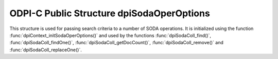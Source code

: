 .. _dpiSodaOperOptions:

ODPI-C Public Structure dpiSodaOperOptions
------------------------------------------

This structure is used for passing search criteria to a number of SODA
operations. It is initialized using the function
:func:`dpiContext_initSodaOperOptions()` and used by the functions
:func:`dpiSodaColl_find()`, :func:`dpiSodaColl_findOne()`,
:func:`dpiSodaColl_getDocCount()`, :func:`dpiSodaColl_remove()`
and :func:`dpiSodaColl_replaceOne()`.

.. member:: uint32_t dpiSodaOperOptions.numKeys

    Specifies the number of elements in the members
    :member:`~dpiSodaOperOptions.keys` and
    :member:`~dpiSodaOperOptions.keyLengths`.

.. member:: const char \*\*dpiSodaOperOptions.keys

    Specifies an array of key values which documents in the collection must
    have in order to be processed by the operation. The length of this array
    is defined by the member :member:`~dpiSodaOperOptions.numKeys`.

.. member:: uint32_t \*dpiSodaOperOptions.keyLengths

    Specifies an array of key length values. Each element corresponds to the
    length of the key (in bytes) found in the member
    :member:`~dpiSodaOperOptions.keys` at the same element index. The length of
    this array is defined by the member :member:`~dpiSodaOperOptions.numKeys`.

.. member:: const char \*dpiSodaOperOptions.key

    Specifies the key which the document must have in order to be processed by
    the operation.

.. member:: uint32_t dpiSodaOperOptions.keyLength

    Specifies the length of the member :member:`~dpiSodaOperOptions.key`, in
    bytes.

.. member:: const char \*dpiSodaOperOptions.version

    Specifies the document version that documents must have in order to be
    processed by the operation. This is typically used in conjunction with
    :member:`~dpiSodaOperOptions.key` and allows for opportunistic locking,
    so that operations do not affect a document that someone else has already
    modified.

.. member:: uint32_t dpiSodaOperOptions.versionLength

    Specifies the length of the member :member:`~dpiSodaOperOptions.version`,
    in bytes.

.. member:: const char \*dpiSodaOperOptions.filter

    Specifies a filter value which limits the documents processed by the
    operation. See `Overview of SODA Filter Specifications (QBEs)
    <https://www.oracle.com/pls/topic/lookup?ctx=dblatest&
    id=GUID-CB09C4E3-BBB1-40DC-88A8-8417821B0FBE>`__.

.. member:: uint32_t dpiSodaOperOptions.filterLength

    Specifies the length of the member :member:`~dpiSodaOperOptions.filter`,
    in bytes.

.. member:: uint32_t dpiSodaOperOptions.skip

    Specifies the number of documents to skip before processing documents in
    the collection. A value of 0 will result in no documents being skipped.

.. member:: uint32_t dpiSodaOperOptions.limit

    Specifies the maximum number of documents to process in the collection. A
    value of 0 means no limit is enforced.

